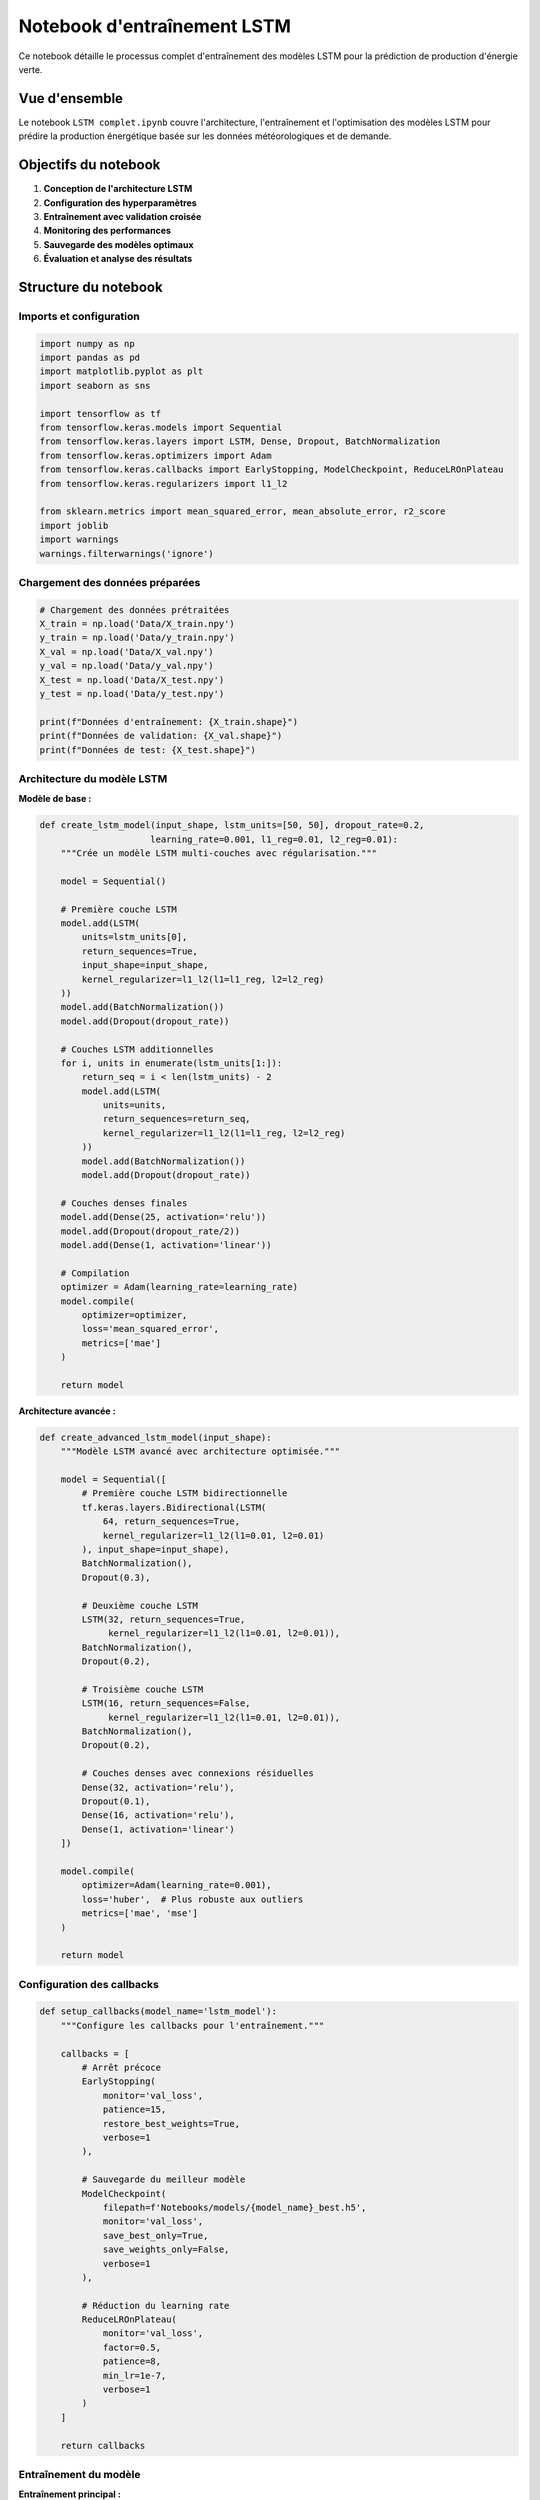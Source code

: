 Notebook d'entraînement LSTM
===========================

Ce notebook détaille le processus complet d'entraînement des modèles LSTM pour la prédiction de production d'énergie verte.

Vue d'ensemble
--------------

Le notebook ``LSTM complet.ipynb`` couvre l'architecture, l'entraînement et l'optimisation des modèles LSTM pour prédire la production énergétique basée sur les données météorologiques et de demande.

Objectifs du notebook
---------------------

1. **Conception de l'architecture LSTM**
2. **Configuration des hyperparamètres**
3. **Entraînement avec validation croisée**
4. **Monitoring des performances**
5. **Sauvegarde des modèles optimaux**
6. **Évaluation et analyse des résultats**

Structure du notebook
---------------------

Imports et configuration
~~~~~~~~~~~~~~~~~~~~~~~~

.. code-block:: python

    import numpy as np
    import pandas as pd
    import matplotlib.pyplot as plt
    import seaborn as sns
    
    import tensorflow as tf
    from tensorflow.keras.models import Sequential
    from tensorflow.keras.layers import LSTM, Dense, Dropout, BatchNormalization
    from tensorflow.keras.optimizers import Adam
    from tensorflow.keras.callbacks import EarlyStopping, ModelCheckpoint, ReduceLROnPlateau
    from tensorflow.keras.regularizers import l1_l2
    
    from sklearn.metrics import mean_squared_error, mean_absolute_error, r2_score
    import joblib
    import warnings
    warnings.filterwarnings('ignore')

Chargement des données préparées
~~~~~~~~~~~~~~~~~~~~~~~~~~~~~~~~

.. code-block:: python

    # Chargement des données prétraitées
    X_train = np.load('Data/X_train.npy')
    y_train = np.load('Data/y_train.npy')
    X_val = np.load('Data/X_val.npy')
    y_val = np.load('Data/y_val.npy')
    X_test = np.load('Data/X_test.npy')
    y_test = np.load('Data/y_test.npy')
    
    print(f"Données d'entraînement: {X_train.shape}")
    print(f"Données de validation: {X_val.shape}")
    print(f"Données de test: {X_test.shape}")

Architecture du modèle LSTM
~~~~~~~~~~~~~~~~~~~~~~~~~~~

**Modèle de base :**

.. code-block:: python

    def create_lstm_model(input_shape, lstm_units=[50, 50], dropout_rate=0.2, 
                         learning_rate=0.001, l1_reg=0.01, l2_reg=0.01):
        """Crée un modèle LSTM multi-couches avec régularisation."""
        
        model = Sequential()
        
        # Première couche LSTM
        model.add(LSTM(
            units=lstm_units[0],
            return_sequences=True,
            input_shape=input_shape,
            kernel_regularizer=l1_l2(l1=l1_reg, l2=l2_reg)
        ))
        model.add(BatchNormalization())
        model.add(Dropout(dropout_rate))
        
        # Couches LSTM additionnelles
        for i, units in enumerate(lstm_units[1:]):
            return_seq = i < len(lstm_units) - 2
            model.add(LSTM(
                units=units,
                return_sequences=return_seq,
                kernel_regularizer=l1_l2(l1=l1_reg, l2=l2_reg)
            ))
            model.add(BatchNormalization())
            model.add(Dropout(dropout_rate))
        
        # Couches denses finales
        model.add(Dense(25, activation='relu'))
        model.add(Dropout(dropout_rate/2))
        model.add(Dense(1, activation='linear'))
        
        # Compilation
        optimizer = Adam(learning_rate=learning_rate)
        model.compile(
            optimizer=optimizer,
            loss='mean_squared_error',
            metrics=['mae']
        )
        
        return model

**Architecture avancée :**

.. code-block:: python

    def create_advanced_lstm_model(input_shape):
        """Modèle LSTM avancé avec architecture optimisée."""
        
        model = Sequential([
            # Première couche LSTM bidirectionnelle
            tf.keras.layers.Bidirectional(LSTM(
                64, return_sequences=True, 
                kernel_regularizer=l1_l2(l1=0.01, l2=0.01)
            ), input_shape=input_shape),
            BatchNormalization(),
            Dropout(0.3),
            
            # Deuxième couche LSTM
            LSTM(32, return_sequences=True,
                 kernel_regularizer=l1_l2(l1=0.01, l2=0.01)),
            BatchNormalization(),
            Dropout(0.2),
            
            # Troisième couche LSTM
            LSTM(16, return_sequences=False,
                 kernel_regularizer=l1_l2(l1=0.01, l2=0.01)),
            BatchNormalization(),
            Dropout(0.2),
            
            # Couches denses avec connexions résiduelles
            Dense(32, activation='relu'),
            Dropout(0.1),
            Dense(16, activation='relu'),
            Dense(1, activation='linear')
        ])
        
        model.compile(
            optimizer=Adam(learning_rate=0.001),
            loss='huber',  # Plus robuste aux outliers
            metrics=['mae', 'mse']
        )
        
        return model

Configuration des callbacks
~~~~~~~~~~~~~~~~~~~~~~~~~~~

.. code-block:: python

    def setup_callbacks(model_name='lstm_model'):
        """Configure les callbacks pour l'entraînement."""
        
        callbacks = [
            # Arrêt précoce
            EarlyStopping(
                monitor='val_loss',
                patience=15,
                restore_best_weights=True,
                verbose=1
            ),
            
            # Sauvegarde du meilleur modèle
            ModelCheckpoint(
                filepath=f'Notebooks/models/{model_name}_best.h5',
                monitor='val_loss',
                save_best_only=True,
                save_weights_only=False,
                verbose=1
            ),
            
            # Réduction du learning rate
            ReduceLROnPlateau(
                monitor='val_loss',
                factor=0.5,
                patience=8,
                min_lr=1e-7,
                verbose=1
            )
        ]
        
        return callbacks

Entraînement du modèle
~~~~~~~~~~~~~~~~~~~~~~

**Entraînement principal :**

.. code-block:: python

    # Création du modèle
    input_shape = (X_train.shape[1], X_train.shape[2])
    model = create_lstm_model(input_shape)
    
    # Affichage de l'architecture
    model.summary()
    
    # Configuration des callbacks
    callbacks = setup_callbacks('final_model')
    
    # Entraînement
    history = model.fit(
        X_train, y_train,
        epochs=100,
        batch_size=32,
        validation_data=(X_val, y_val),
        callbacks=callbacks,
        verbose=1,
        shuffle=False  # Important pour les séries temporelles
    )

**Entraînement avec validation croisée temporelle :**

.. code-block:: python

    def time_series_cv_training(X, y, n_splits=5):
        """Entraînement avec validation croisée temporelle."""
        
        cv_scores = []
        models = []
        
        # Division temporelle
        total_samples = len(X)
        split_size = total_samples // n_splits
        
        for i in range(n_splits):
            print(f"\n--- Fold {i+1}/{n_splits} ---")
            
            # Définition des indices
            train_end = (i + 1) * split_size
            val_start = train_end
            val_end = min(val_start + split_size // 2, total_samples)
            
            # Division des données
            X_fold_train = X[:train_end]
            y_fold_train = y[:train_end]
            X_fold_val = X[val_start:val_end]
            y_fold_val = y[val_start:val_end]
            
            # Création et entraînement du modèle
            model = create_lstm_model(input_shape)
            callbacks = setup_callbacks(f'model_fold_{i+1}')
            
            history = model.fit(
                X_fold_train, y_fold_train,
                epochs=50,
                batch_size=32,
                validation_data=(X_fold_val, y_fold_val),
                callbacks=callbacks,
                verbose=0
            )
            
            # Évaluation
            val_loss = min(history.history['val_loss'])
            cv_scores.append(val_loss)
            models.append(model)
            
            print(f"Validation Loss: {val_loss:.4f}")
        
        return models, cv_scores

Monitoring et visualisation
~~~~~~~~~~~~~~~~~~~~~~~~~~

**Visualisation de l'entraînement :**

.. code-block:: python

    def plot_training_history(history):
        """Visualise l'historique d'entraînement."""
        
        fig, axes = plt.subplots(2, 2, figsize=(15, 10))
        
        # Loss
        axes[0, 0].plot(history.history['loss'], label='Train Loss')
        axes[0, 0].plot(history.history['val_loss'], label='Validation Loss')
        axes[0, 0].set_title('Évolution de la Loss')
        axes[0, 0].set_xlabel('Epoch')
        axes[0, 0].set_ylabel('Loss')
        axes[0, 0].legend()
        axes[0, 0].grid(True)
        
        # MAE
        axes[0, 1].plot(history.history['mae'], label='Train MAE')
        axes[0, 1].plot(history.history['val_mae'], label='Validation MAE')
        axes[0, 1].set_title('Évolution de la MAE')
        axes[0, 1].set_xlabel('Epoch')
        axes[0, 1].set_ylabel('MAE')
        axes[0, 1].legend()
        axes[0, 1].grid(True)
        
        # Learning Rate (si disponible)
        if 'lr' in history.history:
            axes[1, 0].plot(history.history['lr'])
            axes[1, 0].set_title('Évolution du Learning Rate')
            axes[1, 0].set_xlabel('Epoch')
            axes[1, 0].set_ylabel('Learning Rate')
            axes[1, 0].set_yscale('log')
            axes[1, 0].grid(True)
        
        # Gradient norms (si disponible)
        axes[1, 1].text(0.5, 0.5, 'Métriques additionnelles\n(gradient norms, etc.)',
                        ha='center', va='center', transform=axes[1, 1].transAxes)
        axes[1, 1].set_title('Métriques Avancées')
        
        plt.tight_layout()
        plt.show()

**Monitoring en temps réel :**

.. code-block:: python

    class TrainingMonitor(tf.keras.callbacks.Callback):
        """Callback personnalisé pour le monitoring."""
        
        def __init__(self):
            self.losses = []
            self.val_losses = []
            self.best_val_loss = float('inf')
        
        def on_epoch_end(self, epoch, logs=None):
            self.losses.append(logs['loss'])
            self.val_losses.append(logs['val_loss'])
            
            if logs['val_loss'] < self.best_val_loss:
                self.best_val_loss = logs['val_loss']
                print(f"\n🎯 Nouveau meilleur modèle à l'epoch {epoch+1}: "
                      f"val_loss = {logs['val_loss']:.4f}")

Évaluation des performances
~~~~~~~~~~~~~~~~~~~~~~~~~~

**Métriques d'évaluation :**

.. code-block:: python

    def evaluate_model(model, X_test, y_test, scaler_y):
        """Évalue le modèle sur les données de test."""
        
        # Prédictions
        y_pred_scaled = model.predict(X_test)
        
        # Dénormalisation
        y_test_original = scaler_y.inverse_transform(y_test)
        y_pred_original = scaler_y.inverse_transform(y_pred_scaled)
        
        # Calcul des métriques
        mse = mean_squared_error(y_test_original, y_pred_original)
        rmse = np.sqrt(mse)
        mae = mean_absolute_error(y_test_original, y_pred_original)
        r2 = r2_score(y_test_original, y_pred_original)
        
        # Métriques relatives
        mape = np.mean(np.abs((y_test_original - y_pred_original) / y_test_original)) * 100
        
        print("📊 Métriques de performance:")
        print(f"  RMSE: {rmse:.2f} MW")
        print(f"  MAE:  {mae:.2f} MW")
        print(f"  R²:   {r2:.4f}")
        print(f"  MAPE: {mape:.2f}%")
        
        return {
            'rmse': rmse, 'mae': mae, 'r2': r2, 'mape': mape,
            'y_true': y_test_original, 'y_pred': y_pred_original
        }

**Analyse des résidus :**

.. code-block:: python

    def analyze_residuals(y_true, y_pred):
        """Analyse des résidus de prédiction."""
        
        residuals = y_true.flatten() - y_pred.flatten()
        
        fig, axes = plt.subplots(2, 2, figsize=(15, 10))
        
        # Distribution des résidus
        axes[0, 0].hist(residuals, bins=50, alpha=0.7, edgecolor='black')
        axes[0, 0].set_title('Distribution des Résidus')
        axes[0, 0].set_xlabel('Résidus (MW)')
        axes[0, 0].set_ylabel('Fréquence')
        axes[0, 0].grid(True, alpha=0.3)
        
        # Q-Q plot
        from scipy import stats
        stats.probplot(residuals, dist="norm", plot=axes[0, 1])
        axes[0, 1].set_title('Q-Q Plot des Résidus')
        axes[0, 1].grid(True, alpha=0.3)
        
        # Résidus vs prédictions
        axes[1, 0].scatter(y_pred.flatten(), residuals, alpha=0.6)
        axes[1, 0].axhline(y=0, color='red', linestyle='--')
        axes[1, 0].set_title('Résidus vs Prédictions')
        axes[1, 0].set_xlabel('Prédictions (MW)')
        axes[1, 0].set_ylabel('Résidus (MW)')
        axes[1, 0].grid(True, alpha=0.3)
        
        # Résidus dans le temps
        axes[1, 1].plot(residuals, alpha=0.7)
        axes[1, 1].axhline(y=0, color='red', linestyle='--')
        axes[1, 1].set_title('Résidus dans le Temps')
        axes[1, 1].set_xlabel('Index Temporel')
        axes[1, 1].set_ylabel('Résidus (MW)')
        axes[1, 1].grid(True, alpha=0.3)
        
        plt.tight_layout()
        plt.show()

Optimisation des hyperparamètres
~~~~~~~~~~~~~~~~~~~~~~~~~~~~~~~

**Grid Search pour LSTM :**

.. code-block:: python

    def lstm_grid_search():
        """Recherche par grille des meilleurs hyperparamètres."""
        
        param_grid = {
            'lstm_units': [[32, 16], [50, 25], [64, 32], [128, 64]],
            'dropout_rate': [0.1, 0.2, 0.3],
            'learning_rate': [0.001, 0.0005, 0.0001],
            'batch_size': [16, 32, 64]
        }
        
        best_score = float('inf')
        best_params = None
        results = []
        
        import itertools
        
        # Toutes les combinaisons possibles
        keys = param_grid.keys()
        values = param_grid.values()
        
        for combination in itertools.product(*values):
            params = dict(zip(keys, combination))
            
            print(f"Testing: {params}")
            
            # Création et entraînement du modèle
            model = create_lstm_model(
                input_shape,
                lstm_units=params['lstm_units'],
                dropout_rate=params['dropout_rate'],
                learning_rate=params['learning_rate']
            )
            
            history = model.fit(
                X_train, y_train,
                epochs=30,  # Réduction pour le grid search
                batch_size=params['batch_size'],
                validation_data=(X_val, y_val),
                verbose=0
            )
            
            # Évaluation
            val_loss = min(history.history['val_loss'])
            results.append({**params, 'val_loss': val_loss})
            
            if val_loss < best_score:
                best_score = val_loss
                best_params = params
                print(f"  Nouveau meilleur: {val_loss:.4f}")
        
        return best_params, results

Sauvegarde et export
~~~~~~~~~~~~~~~~~~~

**Sauvegarde du modèle final :**

.. code-block:: python

    # Sauvegarde du modèle complet
    final_model_path = 'Notebooks/models/final_model.h5'
    model.save(final_model_path)
    
    # Sauvegarde avec métadonnées
    model_info = {
        'architecture': 'LSTM multi-couches',
        'input_shape': input_shape,
        'final_val_loss': min(history.history['val_loss']),
        'training_epochs': len(history.history['loss']),
        'hyperparameters': {
            'lstm_units': [50, 25],
            'dropout_rate': 0.2,
            'learning_rate': 0.001
        }
    }
    
    import json
    with open('Notebooks/models/model_info.json', 'w') as f:
        json.dump(model_info, f, indent=2)

**Export des poids et architecture :**

.. code-block:: python

    # Sauvegarde de l'architecture seule
    model_json = model.to_json()
    with open('Notebooks/models/model_architecture.json', 'w') as f:
        f.write(model_json)
    
    # Sauvegarde des poids seuls
    model.save_weights('Notebooks/models/model_weights.h5')

Analyse comparative des modèles
~~~~~~~~~~~~~~~~~~~~~~~~~~~~~~

**Comparaison de différentes architectures :**

.. code-block:: python

    def compare_model_architectures():
        """Compare différentes architectures LSTM."""
        
        architectures = {
            'Simple LSTM': lambda: create_lstm_model(input_shape, [32]),
            'Deep LSTM': lambda: create_lstm_model(input_shape, [64, 32, 16]),
            'Wide LSTM': lambda: create_lstm_model(input_shape, [128, 64]),
            'Advanced LSTM': lambda: create_advanced_lstm_model(input_shape)
        }
        
        results = {}
        
        for name, model_func in architectures.items():
            print(f"\n🔧 Entraînement: {name}")
            
            model = model_func()
            callbacks = setup_callbacks(f'comparison_{name.lower().replace(" ", "_")}')
            
            history = model.fit(
                X_train, y_train,
                epochs=50,
                batch_size=32,
                validation_data=(X_val, y_val),
                callbacks=callbacks,
                verbose=0
            )
            
            # Évaluation
            scaler_y = joblib.load('Notebooks/scalers/y_train_scaler.pkl')
            metrics = evaluate_model(model, X_test, y_test, scaler_y)
            
            results[name] = {
                'val_loss': min(history.history['val_loss']),
                'test_rmse': metrics['rmse'],
                'test_r2': metrics['r2'],
                'parameters': model.count_params()
            }
            
            print(f"  Val Loss: {results[name]['val_loss']:.4f}")
            print(f"  Test RMSE: {results[name]['test_rmse']:.2f}")
            print(f"  Parameters: {results[name]['parameters']:,}")
        
        return results

Utilisation pratique
-------------------

**Exécution du notebook :**

1. Assurez-vous que les données prétraitées sont disponibles
2. Exécutez les cellules d'architecture et configuration
3. Lancez l'entraînement avec monitoring
4. Évaluez les performances sur les données de test

**Personnalisation :**

- Modifiez l'architecture selon vos besoins de complexité
- Ajustez les hyperparamètres via grid search
- Adaptez les callbacks selon votre stratégie d'entraînement

**Optimisation des performances :**

- Utilisez GPU si disponible : ``tf.config.experimental.set_visible_devices``
- Optimisez les batch sizes selon votre mémoire
- Implémentez l'entraînement distribué pour les gros datasets

Prochaines étapes
----------------

Après l'entraînement avec ce notebook :

1. Consultez :doc:`prediction` pour utiliser le modèle entraîné
2. Explorez :doc:`../model_evaluation` pour une évaluation approfondie
3. Visitez :doc:`../hyperparameter_optimization` pour l'optimisation avancée

Troubleshooting
---------------

**Problèmes d'entraînement :**

- **Overfitting** : Augmentez le dropout, ajoutez de la régularisation
- **Underfitting** : Augmentez la complexité du modèle, réduisez la régularisation
- **Convergence lente** : Ajustez le learning rate, vérifiez les données

Pour plus d'aide, consultez :doc:`../troubleshooting`.
